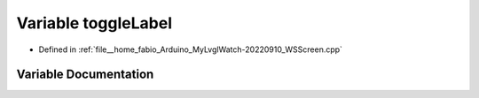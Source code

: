 .. _exhale_variable_WSScreen_8cpp_1a66cffc3c26c348f5c912e9a8aca6cbbb:

Variable toggleLabel
====================

- Defined in :ref:`file__home_fabio_Arduino_MyLvglWatch-20220910_WSScreen.cpp`


Variable Documentation
----------------------


.. doxygenvariable:: toggleLabel
   :project: MyLVGLWatch
